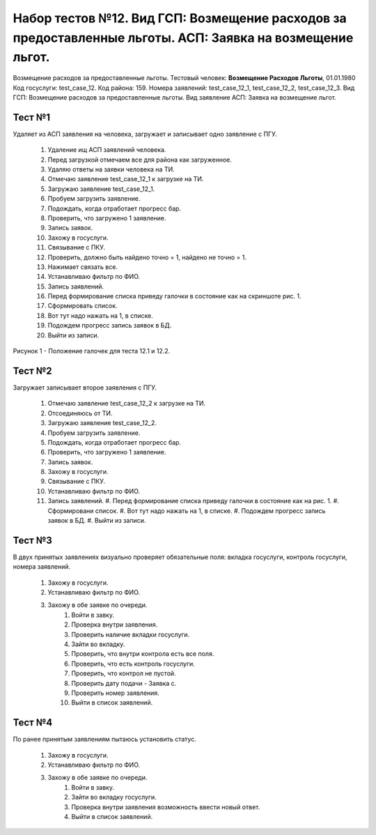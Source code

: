 Набор тестов №12. Вид ГСП: Возмещение расходов за предоставленные льготы. АСП: Заявка на возмещение льгот.
==========================================================================================================
Возмещение расходов за предоставленные льготы. Тестовый человек: **Возмещение Расходов Льготы**, 01.01.1980
Код госуслуги: test_case_12.
Код района: 159.
Номера заявлений: test_case_12_1, test_case_12_2, test_case_12_3.
Вид ГСП: Возмещение расходов за предоставленные льготы.
Вид заявление АСП: Заявка на возмещение льгот.

Тест №1
-------
Удаляет из АСП заявления на человека, загружает и записывает одно заявление с ПГУ. 

    #. Удаление ищ АСП заявлений человека.
    #. Перед загрузкой отмечаем все для района как загруженное.
    #. Удаляю ответы на заявки человека на ТИ.
    #. Отмечаю заявление test_case_12_1 к загрузке на ТИ.
    #. Загружаю заявление test_case_12_1.
    #. Пробуем загрузить заявление.
    #. Подождать, когда отработает прогресс бар.
    #. Проверить, что загружено 1 заявление.
    #. Запись заявок.
    #. Захожу в госуслуги.
    #. Связывание с ПКУ.
    #. Проверить, должно быть найдено точно = 1, найдено не точно = 1.
    #. Нажимает связать все.
    #. Устанавливаю фильтр по ФИО.
    #. Запись заявлений.
    #. Перед формирование списка приведу галочки в состояние как на скриншоте рис. 1.
    #. Сформировать список.
    #. Вот тут надо нажать на 1, в списке.
    #. Подождем прогресс запись заявок в БД.
    #. Выйти из записи.

.. figure:: _static/ts_12_1_1.png
   :alt: Положение галочек для теста 12.1 и 12.2.
   :align: center

   Рисунок 1 - Положение галочек для теста 12.1 и 12.2.

Тест №2
-------
Загружает записывает второе заявления с ПГУ.

    #. Отмечаю заявление test_case_12_2 к загрузке на ТИ.
    #. Отсоединяюсь от ТИ.
    #. Загружаю заявление test_case_12_2.
    #. Пробуем загрузить заявление.
    #. Подождать, когда отработает прогресс бар.
    #. Проверить, что загружено 1 заявление.
    #. Запись заявок.
    #. Захожу в госуслуги.
    #. Связывание с ПКУ.
    #. Устанавливаю фильтр по ФИО.
    #. Запись заявлений.
       #. Перед формирование списка приведу галочки в состояние как на рис. 1. 
       #. Сформировани список.
       #. Вот тут надо нажать на 1, в списке.
       #. Подождем прогресс запись заявок в БД.
       #. Выйти из записи.

Тест №3
-------
В двух принятых заявлениях визуально проверяет обязательные поля: вкладка госуслуги, контроль госуслуги, номера заявлений.

   #. Захожу в госуслуги.
   #. Устанавливаю фильтр по ФИО.
   #. Захожу в обе заявке по очереди.
       #. Войти в завку.
       #. Проверка внутри заявления.
       #. Проверить наличие вкладки госуслуги.
       #. Зайти во вкладку.
       #. Проверить, что внутри контрола есть все поля.
       #. Проверить, что есть контроль госуслуги.
       #. Проверить, что контрол не пустой.
       #. Проверить дату подачи - Заявка с.
       #. Проверить номер заявления.
       #. Выйти в список заявлений.

Тест №4
-------
По ранее принятым заявлениям пытаюсь установить статус.

   #. Захожу в госуслуги.
   #. Устанавливаю фильтр по ФИО.
   #. Захожу в обе заявке по очереди.
       #. Войти в завку.
       #. Зайти во вкладку госуслуги.
       #. Проверка внутри заявления возможность ввести новый ответ.
       #. Выйти в список заявлений.

